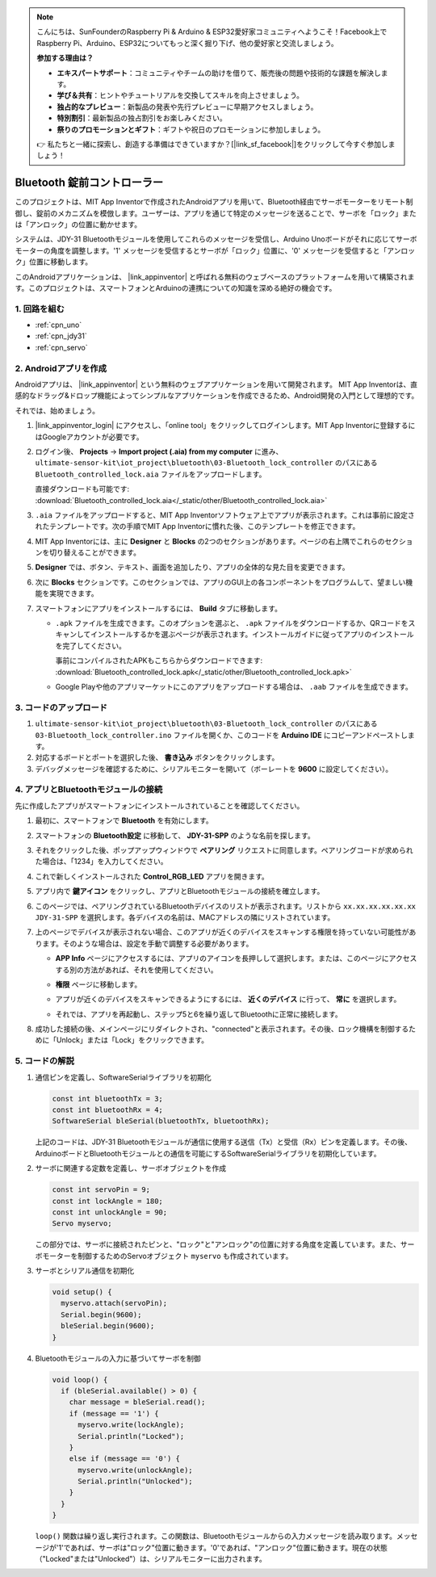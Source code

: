 .. note::

    こんにちは、SunFounderのRaspberry Pi & Arduino & ESP32愛好家コミュニティへようこそ！Facebook上でRaspberry Pi、Arduino、ESP32についてもっと深く掘り下げ、他の愛好家と交流しましょう。

    **参加する理由は？**

    - **エキスパートサポート**：コミュニティやチームの助けを借りて、販売後の問題や技術的な課題を解決します。
    - **学び＆共有**：ヒントやチュートリアルを交換してスキルを向上させましょう。
    - **独占的なプレビュー**：新製品の発表や先行プレビューに早期アクセスしましょう。
    - **特別割引**：最新製品の独占割引をお楽しみください。
    - **祭りのプロモーションとギフト**：ギフトや祝日のプロモーションに参加しましょう。

    👉 私たちと一緒に探索し、創造する準備はできていますか？[|link_sf_facebook|]をクリックして今すぐ参加しましょう！

.. _iot_Bluetooth_lock_controller:

Bluetooth 錠前コントローラー
=============================

.. raw:: html

   <video loop autoplay muted style = "max-width:100%">
      <source src="../_static/video/iot/08-iot_Bluetooth_lock_controller.mp4"  type="video/mp4">
      お使いのブラウザはビデオタグをサポートしていません。
   </video>

このプロジェクトは、MIT App Inventorで作成されたAndroidアプリを用いて、Bluetooth経由でサーボモーターをリモート制御し、錠前のメカニズムを模倣します。ユーザーは、アプリを通じて特定のメッセージを送ることで、サーボを「ロック」または「アンロック」の位置に動かせます。

システムは、JDY-31 Bluetoothモジュールを使用してこれらのメッセージを受信し、Arduino Unoボードがそれに応じてサーボモーターの角度を調整します。'1' メッセージを受信するとサーボが「ロック」位置に、'0' メッセージを受信すると「アンロック」位置に移動します。

このAndroidアプリケーションは、 |link_appinventor| と呼ばれる無料のウェブベースのプラットフォームを用いて構築されます。このプロジェクトは、スマートフォンとArduinoの連携についての知識を深める絶好の機会です。


1. 回路を組む
-----------------------------

.. image:: img/08-Wiring_Bluetooth_lock_controller.png
    :width: 90%

* :ref:`cpn_uno`
* :ref:`cpn_jdy31`
* :ref:`cpn_servo`


2. Androidアプリを作成
-----------------------------

Androidアプリは、 |link_appinventor| という無料のウェブアプリケーションを用いて開発されます。
MIT App Inventorは、直感的なドラッグ&ドロップ機能によってシンプルなアプリケーションを作成できるため、Android開発の入門として理想的です。

それでは、始めましょう。

#. |link_appinventor_login| にアクセスし、「online tool」をクリックしてログインします。MIT App Inventorに登録するにはGoogleアカウントが必要です。

   .. image:: img/new/09-ai_signup_shadow.png
       :width: 90%
       :align: center

#. ログイン後、 **Projects** -> **Import project (.aia) from my computer** に進み、 ``ultimate-sensor-kit\iot_project\bluetooth\03-Bluetooth_lock_controller`` のパスにある ``Bluetooth_controlled_lock.aia`` ファイルをアップロードします。

   直接ダウンロードも可能です: :download:`Bluetooth_controlled_lock.aia</_static/other/Bluetooth_controlled_lock.aia>`

   .. image:: img/new/09-ai_import_shadow.png
        :align: center

#. ``.aia`` ファイルをアップロードすると、MIT App Inventorソフトウェア上でアプリが表示されます。これは事前に設定されたテンプレートです。次の手順でMIT App Inventorに慣れた後、このテンプレートを修正できます。

#. MIT App Inventorには、主に **Designer** と **Blocks** の2つのセクションがあります。ページの右上隅でこれらのセクションを切り替えることができます。

   .. image:: img/new/09-ai_intro_1_shadow.png

#. **Designer** では、ボタン、テキスト、画面を追加したり、アプリの全体的な見た目を変更できます。

   .. image:: img/new/08-ai_intro_2_shadow.png

#. 次に **Blocks** セクションです。このセクションでは、アプリのGUI上の各コンポーネントをプログラムして、望ましい機能を実現できます。

   .. image:: img/new/08-ai_intro_3_shadow.png

#. スマートフォンにアプリをインストールするには、 **Build** タブに移動します。

   .. image:: img/new/08-ai_intro_4_shadow.png

   * ``.apk`` ファイルを生成できます。このオプションを選ぶと、 ``.apk`` ファイルをダウンロードするか、QRコードをスキャンしてインストールするかを選ぶページが表示されます。インストールガイドに従ってアプリのインストールを完了してください。

     事前にコンパイルされたAPKもこちらからダウンロードできます: :download:`Bluetooth_controlled_lock.apk</_static/other/Bluetooth_controlled_lock.apk>`

   * Google Playや他のアプリマーケットにこのアプリをアップロードする場合は、 ``.aab`` ファイルを生成できます。


3. コードのアップロード
-----------------------------

#. ``ultimate-sensor-kit\iot_project\bluetooth\03-Bluetooth_lock_controller`` のパスにある ``03-Bluetooth_lock_controller.ino`` ファイルを開くか、このコードを **Arduino IDE** にコピーアンドペーストします。

   .. raw:: html
       
       <iframe src=https://create.arduino.cc/editor/sunfounder01/b7d14207-953c-479c-89a8-b4a6d8c64e61/preview?embed style="height:510px;width:100%;margin:10px 0" frameborder=0></iframe>

#. 対応するボードとポートを選択した後、 **書き込み** ボタンをクリックします。

#. デバッグメッセージを確認するために、シリアルモニターを開いて（ボーレートを **9600** に設定してください）。

4. アプリとBluetoothモジュールの接続
-----------------------------------------------

先に作成したアプリがスマートフォンにインストールされていることを確認してください。

#. 最初に、スマートフォンで **Bluetooth** を有効にします。

   .. image:: img/new/09-app_1_shadow.png
      :width: 60%
      :align: center

#. スマートフォンの **Bluetooth設定** に移動して、 **JDY-31-SPP** のような名前を探します。

   .. image:: img/new/09-app_2_shadow.png
      :width: 60%
      :align: center

#. それをクリックした後、ポップアップウィンドウで **ペアリング** リクエストに同意します。ペアリングコードが求められた場合は、「1234」を入力してください。

   .. image:: img/new/09-app_3_shadow.png
      :width: 60%
      :align: center

#. これで新しくインストールされた **Control_RGB_LED** アプリを開きます。

   .. image:: img/new/08-app_4_shadow.png
      :width: 25%
      :align: center

#. アプリ内で **鍵アイコン** をクリックし、アプリとBluetoothモジュールの接続を確立します。

   .. image:: img/new/08-app_5_shadow.png
      :width: 60%
      :align: center

#. このページでは、ペアリングされているBluetoothデバイスのリストが表示されます。リストから ``xx.xx.xx.xx.xx.xx JDY-31-SPP`` を選択します。各デバイスの名前は、MACアドレスの隣にリストされています。

   .. image:: img/new/08-app_6_shadow.png
      :width: 60%
      :align: center

#. 上のページでデバイスが表示されない場合、このアプリが近くのデバイスをスキャンする権限を持っていない可能性があります。そのような場合は、設定を手動で調整する必要があります。

   * **APP Info** ページにアクセスするには、アプリのアイコンを長押しして選択します。または、このページにアクセスする別の方法があれば、それを使用してください。

   .. image:: img/new/08-app_8_shadow.png
         :width: 60%
         :align: center

   * **権限** ページに移動します。

   .. image:: img/new/08-app_9_shadow.png
         :width: 60%
         :align: center

   * アプリが近くのデバイスをスキャンできるようにするには、 **近くのデバイス** に行って、 **常に** を選択します。

   .. image:: img/new/08-app_10_shadow.png
         :width: 60%
         :align: center

   * それでは、アプリを再起動し、ステップ5と6を繰り返してBluetoothに正常に接続します。

#. 成功した接続の後、メインページにリダイレクトされ、"connected"と表示されます。その後、ロック機構を制御するために「Unlock」または「Lock」をクリックできます。

   .. image:: img/new/08-app_7_shadow.png
      :width: 60%
      :align: center


5. コードの解説
-----------------------------------------------

#. 通信ピンを定義し、SoftwareSerialライブラリを初期化

   .. code-block:: arduino

      const int bluetoothTx = 3;  
      const int bluetoothRx = 4;  
      SoftwareSerial bleSerial(bluetoothTx, bluetoothRx);  
   
   上記のコードは、JDY-31 Bluetoothモジュールが通信に使用する送信（Tx）と受信（Rx）ピンを定義します。その後、ArduinoボードとBluetoothモジュールとの通信を可能にするSoftwareSerialライブラリを初期化しています。

#. サーボに関連する定数を定義し、サーボオブジェクトを作成

   .. code-block:: arduino

      const int servoPin = 9;
      const int lockAngle = 180;
      const int unlockAngle = 90;
      Servo myservo;

   この部分では、サーボに接続されたピンと、"ロック"と"アンロック"の位置に対する角度を定義しています。また、サーボモーターを制御するためのServoオブジェクト ``myservo`` も作成されています。

#. サーボとシリアル通信を初期化

   .. code-block:: arduino

      void setup() {
        myservo.attach(servoPin);
        Serial.begin(9600);
        bleSerial.begin(9600);
      }

#. Bluetoothモジュールの入力に基づいてサーボを制御

   .. code-block:: arduino

      void loop() {
        if (bleSerial.available() > 0) {
          char message = bleSerial.read(); 
          if (message == '1') {  
            myservo.write(lockAngle);
            Serial.println("Locked");
          }
          else if (message == '0') {  
            myservo.write(unlockAngle);
            Serial.println("Unlocked");
          }
        }
      }

   ``loop()`` 関数は繰り返し実行されます。この関数は、Bluetoothモジュールからの入力メッセージを読み取ります。メッセージが'1'であれば、サーボは"ロック"位置に動きます。'0'であれば、"アンロック"位置に動きます。現在の状態（"Locked"または"Unlocked"）は、シリアルモニターに出力されます。

